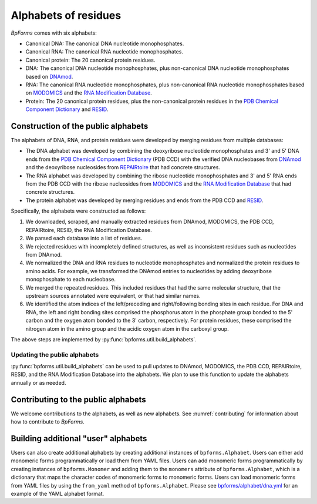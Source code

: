 Alphabets of residues
---------------------

`BpForms` comes with six alphabets:

* Canonical DNA: The canonical DNA nucleotide monophosphates.
* Canonical RNA: The canonical RNA nucleotide monophosphates.
* Canonical protein: The 20 canonical protein residues.
* DNA: The canonical DNA nucleotide monophosphates, plus non-canonical DNA nucleotide monophosphates based on `DNAmod <https://dnamod.hoffmanlab.org>`_.
* RNA: The canonical RNA nucleotide monophosphates, plus non-canonical RNA nucleotide monophosphates based on `MODOMICS <http://modomics.genesilico.pl/modifications/>`_ and the `RNA Modification Database <https://mods.rna.albany.edu/mods/>`_.
* Protein: The 20 canonical protein residues, plus the non-canonical protein residues in the `PDB Chemical Component Dictionary <http://www.wwpdb.org/data/ccd>`_ and `RESID <https://pir.georgetown.edu/resid/>`_.


Construction of the public alphabets
^^^^^^^^^^^^^^^^^^^^^^^^^^^^^^^^^^^^
The alphabets of DNA, RNA, and protein residues were developed by merging residues from multiple databases:

* The DNA alphabet was developed by combining the deoxyribose nucleotide monophosphates and 3' and 5' DNA ends from the `PDB Chemical Component Dictionary <http://www.wwpdb.org/data/ccd>`_ (PDB CCD) with the verified DNA nucleobases from `DNAmod <https://dnamod.hoffmanlab.org/>`_ and the deoxyribose nucleosides from `REPAIRtoire <http://repairtoire.genesilico.pl/damage/>`_ that had concrete structures.
* The RNA alphabet was developed by combining the ribose nucleotide monophosphates and 3' and 5' RNA ends from the PDB CCD with the ribose nucleosides from `MODOMICS <http://modomics.genesilico.pl/modifications/>`_ and the `RNA Modification Database <https://mods.rna.albany.edu/>`_ that had concrete structures.
* The protein alphabet was developed by merging residues and ends from the PDB CCD and `RESID <https://pir.georgetown.edu/resid/>`_.

Specifically, the alphabets were constructed as follows:

#. We downloaded, scraped, and manually extracted residues from DNAmod, MODOMICS, the PDB CCD, REPAIRtoire, RESID, the RNA Modification Database.
#. We parsed each database into a list of residues.
#. We rejected residues with incompletely defined structures, as well as inconsistent residues such as nucleotides from DNAmod.
#. We normalized the DNA and RNA residues to nucleotide monophosphates and normalized the protein residues to amino acids. For example, we transformed the DNAmod entries to nucleotides by adding deoxyribose monophosphate to each nucleobase.
#. We merged the repeated residues. This included residues that had the same molecular structure, that the upstream sources annotated were equivalent, or that had similar names.
#. We identified the atom indices of the left/preceding and right/following bonding sites in each residue. For DNA and RNA, the left and right bonding sites comprised the phosphorus atom in the phosphate group bonded to the 5' carbon and the oxygen atom bonded to the 3' carbon, respectively. For protein residues, these comprised the nitrogen atom in the amino group and the acidic oxygen atom in the carboxyl group.

The above steps are implemented by :py:func:`bpforms.util.build_alphabets`.


Updating the public alphabets
"""""""""""""""""""""""""""""
:py:func:`bpforms.util.build_alphabets` can be used to pull updates to DNAmod, MODOMICS, the PDB CCD, REPAIRtoire, RESID, and the RNA Modification Database into the alphabets. We plan to use this function to update the alphabets annually or as needed.

Contributing to the public alphabets
^^^^^^^^^^^^^^^^^^^^^^^^^^^^^^^^^^^^

We welcome contributions to the alphabets, as well as new alphabets. See :numref:`contributing` for information about how to contribute to `BpForms`.


Building additional "user" alphabets
^^^^^^^^^^^^^^^^^^^^^^^^^^^^^^^^^^^^

Users can also create additional alphabets by creating additional instances of ``bpforms.Alphabet``. Users can either add monomeric forms programmatically or load them from YAML files. Users can add monomeric forms programmatically by creating instances of ``bpforms.Monomer`` and adding them to the ``monomers`` attribute of ``bpforms.Alphabet``, which is a dictionary that maps the character codes of monomeric forms to monomeric forms. Users can load monomeric forms from YAML files by using the ``from_yaml`` method of ``bpforms.Alphabet``. Please see `bpforms/alphabet/dna.yml <https://github.com/KarrLab/bpforms/blob/master/bpforms/alphabet/dna.yml>`_ for an example of the YAML alphabet format.
